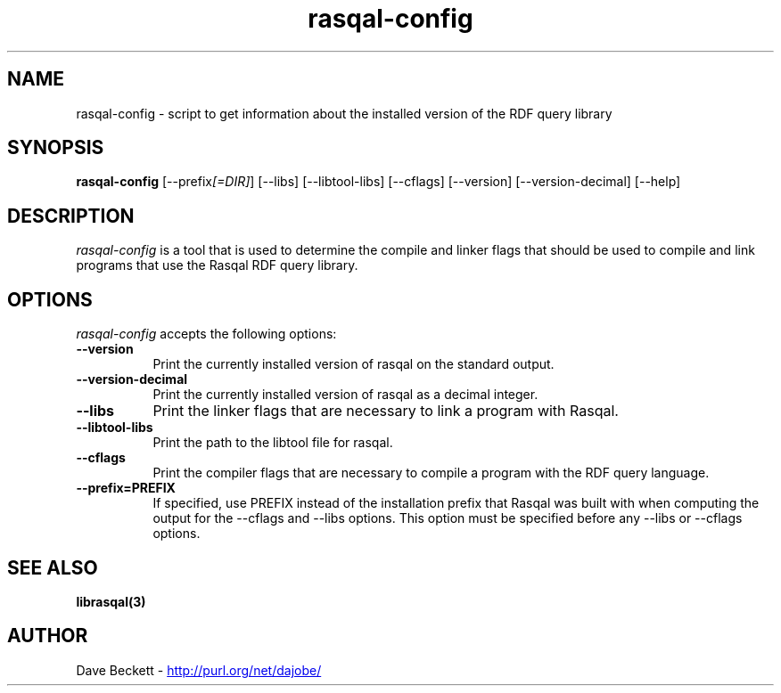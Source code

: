 .\"                                      Hey, EMACS: -*- nroff -*-
.\"
.\" rasqal-config.1 - Rasqal RDF query library compiling utility manual page
.\"
.\" $Id: rasqal-config.1,v 1.1 2008-07-08 10:44:59 larsl Exp $
.\"
.\" Copyright (C) 2003-2006 David Beckett - http://purl.org/net/dajobe/
.\" Copyright (C) 2003-2005 University of Bristol - http://www.bristol.ac.uk/
.\"
.TH rasqal-config 1 "2006-01-11"
.\" Please adjust this date whenever revising the manpage.
.SH NAME
rasqal-config \- script to get information about the installed version of the RDF query library
.SH SYNOPSIS
.B rasqal-config
[\-\-prefix\fI[=DIR]\fP] [\-\-libs]  [\-\-libtool\-libs]
[\-\-cflags] [\-\-version] [\-\-version\-decimal] [\-\-help]
.SH DESCRIPTION
\fIrasqal-config\fP is a tool that is used to determine the compile and
linker flags that should be used to compile and link programs that use
the Rasqal RDF query library.
.SH OPTIONS
\fIrasqal-config\fP accepts the following options:
.TP 8
.B  \-\-version
Print the currently installed version of rasqal on the
standard output.
.TP 8
.B  \-\-version\-decimal
Print the currently installed version of rasqal as a decimal integer.
.TP 8
.B  \-\-libs
Print the linker flags that are necessary to link a program with Rasqal.
.TP 8
.B  \-\-libtool\-libs
Print the path to the libtool file for rasqal.
.TP 8
.B  \-\-cflags
Print the compiler flags that are necessary to compile a program
with the RDF query language.
.TP 8
.B  \-\-prefix=PREFIX
If specified, use PREFIX instead of the installation prefix that
Rasqal was built with when computing the output for the
\-\-cflags and \-\-libs options. This option must be specified before
any \-\-libs or \-\-cflags options.
.SH SEE ALSO
.BR librasqal(3)
.SH AUTHOR
Dave Beckett - 
.UR http://purl.org/net/dajobe/
http://purl.org/net/dajobe/
.UE

